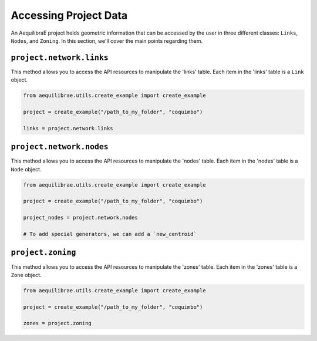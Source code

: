 .. _accessing_project_data:

Accessing Project Data
======================

An AequilibraE project helds geometric information that can be accessed by the user in 
three different classes: ``Links``, ``Nodes``, and ``Zoning``. In this section, we'll
cover the main points regarding them.

``project.network.links``
-------------------------

This method allows you to access the API resources to manipulate the 'links' table.
Each item in the 'links' table is a ``Link`` object.

.. code-block:: python

    from aequilibrae.utils.create_example import create_example

    project = create_example("/path_to_my_folder", "coquimbo")

    links = project.network.links

.. seealso::
    
    * :func:`aequilibrae.network.Links`
        Class documentation

    * :ref:`project_from_link_layer`
        Usage example

``project.network.nodes``
-------------------------

This method allows you to access the API resources to manipulate the 'nodes' table.
Each item in the 'nodes' table is a ``Node`` object.

.. code-block:: python

    from aequilibrae.utils.create_example import create_example

    project = create_example("/path_to_my_folder", "coquimbo")

    project_nodes = project.network.nodes

    # To add special generators, we can add a `new_centroid`

.. seealso::

    * :func:`aequilibrae.network.Nodes`

.. _project_zoning:

``project.zoning``
------------------

This method allows you to access the API resources to manipulate the 'zones' table.
Each item in the 'zones' table is a ``Zone`` object.

.. code-block:: python

    from aequilibrae.utils.create_example import create_example

    project = create_example("/path_to_my_folder", "coquimbo")

    zones = project.zoning

.. seealso::

    * :func:`aequilibrae.network.Zoning`
